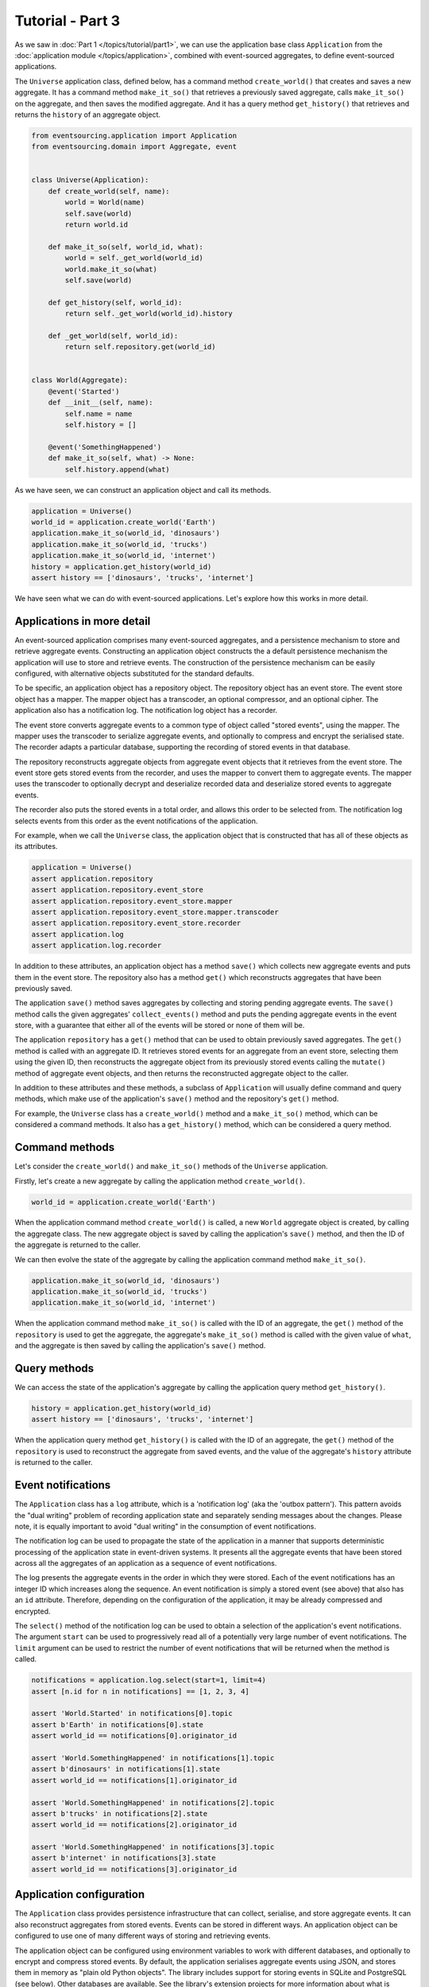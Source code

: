 =================
Tutorial - Part 3
=================


As we saw in :doc:`Part 1 </topics/tutorial/part1>`, we can
use the application base class ``Application`` from the
:doc:`application module </topics/application>`, combined with
event-sourced aggregates, to define event-sourced applications.

The ``Universe`` application class, defined below, has a command method
``create_world()`` that creates and saves a new aggregate. It has a
command method ``make_it_so()`` that retrieves a previously saved aggregate,
calls ``make_it_so()`` on the aggregate, and then saves the modified aggregate.
And it has a query method ``get_history()`` that retrieves and returns
the ``history`` of an aggregate object.

.. code-block:: python

    from eventsourcing.application import Application
    from eventsourcing.domain import Aggregate, event


    class Universe(Application):
        def create_world(self, name):
            world = World(name)
            self.save(world)
            return world.id

        def make_it_so(self, world_id, what):
            world = self._get_world(world_id)
            world.make_it_so(what)
            self.save(world)

        def get_history(self, world_id):
            return self._get_world(world_id).history

        def _get_world(self, world_id):
            return self.repository.get(world_id)


    class World(Aggregate):
        @event('Started')
        def __init__(self, name):
            self.name = name
            self.history = []

        @event('SomethingHappened')
        def make_it_so(self, what) -> None:
            self.history.append(what)


As we have seen, we can construct an application object and call its methods.

.. code-block:: python

    application = Universe()
    world_id = application.create_world('Earth')
    application.make_it_so(world_id, 'dinosaurs')
    application.make_it_so(world_id, 'trucks')
    application.make_it_so(world_id, 'internet')
    history = application.get_history(world_id)
    assert history == ['dinosaurs', 'trucks', 'internet']



We have seen what we can do with event-sourced applications.
Let's explore how this works in more detail.


Applications in more detail
===========================

An event-sourced application comprises many event-sourced aggregates,
and a persistence mechanism to store and retrieve aggregate events.
Constructing an application object constructs the a default persistence
mechanism the application will use to store and retrieve events. The
construction of the persistence mechanism can be easily configured, with
alternative objects substituted for the standard defaults.

To be specific, an application object has a repository object. The repository
object has an event store. The event store object has a mapper. The mapper
object has a transcoder, an optional compressor, and an optional cipher. The
application also has a notification log. The notification log object
has a recorder.

The event store converts aggregate events to a common type of object called
"stored events", using the mapper. The mapper uses the transcoder to serialize
aggregate events, and optionally to compress and encrypt the serialised state.
The recorder adapts a particular database, supporting the recording of stored events
in that database.

The repository reconstructs aggregate objects from aggregate event objects that
it retrieves from the event store. The event store gets stored events from the
recorder, and uses the mapper to convert them to aggregate events. The mapper
uses the transcoder to optionally decrypt and deserialize recorded data
and deserialize stored events to aggregate events.

The recorder also puts the stored events in a total order, and allows this order
to be selected from. The notification log selects events from this order as
the event notifications of the application.

For example, when we call the ``Universe`` class, the application object that
is constructed that has all of these objects as its attributes.

.. code-block:: python

    application = Universe()
    assert application.repository
    assert application.repository.event_store
    assert application.repository.event_store.mapper
    assert application.repository.event_store.mapper.transcoder
    assert application.repository.event_store.recorder
    assert application.log
    assert application.log.recorder

In addition to these attributes, an application object has a method ``save()``
which collects new aggregate events and puts them in the event store.
The repository also has a method ``get()`` which reconstructs aggregates
that have been previously saved.

The application ``save()`` method saves aggregates by
collecting and storing pending aggregate events. The ``save()``
method calls the given aggregates' ``collect_events()`` method and
puts the pending aggregate events in the event store, with a
guarantee that either all of the events will be stored or none of
them will be.

The application ``repository`` has a ``get()``
method that can be used to obtain previously saved aggregates.
The ``get()`` method is called with an aggregate ID. It retrieves
stored events for an aggregate from an event store, selecting them
using the given ID, then reconstructs the aggregate object from its
previously stored events calling the ``mutate()`` method of aggregate
event objects, and then returns the reconstructed aggregate object to
the caller.

In addition to these attributes and these methods, a subclass of
``Application`` will usually define command and query methods, which
make use of the application's ``save()`` method and the repository's
``get()`` method.

For example, the ``Universe`` class has a ``create_world()`` method
and a ``make_it_so()`` method, which can be considered a command methods.
It also has a ``get_history()`` method, which can be considered a query
method.


Command methods
===============

Let's consider the ``create_world()`` and ``make_it_so()`` methods
of the ``Universe`` application.

Firstly, let's create a new aggregate by calling the application method ``create_world()``.

.. code-block:: python

    world_id = application.create_world('Earth')

When the application command method ``create_world()``
is called, a new ``World`` aggregate object is created, by calling
the aggregate class. The new aggregate object is saved by calling
the application's ``save()`` method, and then the ID of the aggregate
is returned to the caller.

We can then evolve the state of the aggregate by calling the
application command method ``make_it_so()``.

.. code-block:: python

    application.make_it_so(world_id, 'dinosaurs')
    application.make_it_so(world_id, 'trucks')
    application.make_it_so(world_id, 'internet')

When the application command method ``make_it_so()`` is called with
the ID of an aggregate, the ``get()`` method of the ``repository`` is
used to get the aggregate, the aggregate's ``make_it_so()`` method is
called with the given value of ``what``, and the aggregate is then
saved by calling the application's ``save()`` method.


Query methods
=============

We can access the state of the application's aggregate by calling the
application query method ``get_history()``.

.. code-block:: python

    history = application.get_history(world_id)
    assert history == ['dinosaurs', 'trucks', 'internet']


When the application query method ``get_history()`` is called with
the ID of an aggregate, the ``get()`` method of the ``repository``
is used to reconstruct the aggregate from saved events, and the value
of the aggregate's ``history`` attribute is returned to the caller.


Event notifications
===================

The ``Application`` class has a ``log`` attribute,
which is a 'notification log' (aka the 'outbox pattern').
This pattern avoids the "dual writing" problem of recording
application state and separately sending messages about
the changes. Please note, it is equally important to avoid
"dual writing" in the consumption of event notifications.

The notification log can be used to propagate the state of
the application in a manner that supports deterministic
processing of the application state in event-driven systems.
It presents all the aggregate events that have been stored
across all the aggregates of an application as a sequence of
event notifications.

The log presents the aggregate events in the order in which
they were stored. Each of the event notifications has an integer
ID which increases along the sequence. An event notification is
simply a stored event (see above) that also has an ``id`` attribute.
Therefore, depending on the configuration of the application, it
may be already compressed and encrypted.

The ``select()`` method of the notification log can be used
to obtain a selection of the application's event notifications.
The argument ``start`` can be used to progressively read all
of a potentially very large number of event notifications.
The ``limit`` argument can be used to restrict the number
of event notifications that will be returned when the method
is called.

.. code-block:: python

    notifications = application.log.select(start=1, limit=4)
    assert [n.id for n in notifications] == [1, 2, 3, 4]

    assert 'World.Started' in notifications[0].topic
    assert b'Earth' in notifications[0].state
    assert world_id == notifications[0].originator_id

    assert 'World.SomethingHappened' in notifications[1].topic
    assert b'dinosaurs' in notifications[1].state
    assert world_id == notifications[1].originator_id

    assert 'World.SomethingHappened' in notifications[2].topic
    assert b'trucks' in notifications[2].state
    assert world_id == notifications[2].originator_id

    assert 'World.SomethingHappened' in notifications[3].topic
    assert b'internet' in notifications[3].state
    assert world_id == notifications[3].originator_id


Application configuration
=========================

The ``Application`` class provides persistence infrastructure that can
collect, serialise, and store aggregate events. It can also reconstruct
aggregates from stored events. Events can be stored in different
ways. An application object can be configured to use one
of many different ways of storing and retrieving events.

The application object can be configured using environment variables to
work with different databases, and optionally to encrypt and compress
stored events. By default, the application serialises aggregate events
using JSON, and stores them in memory as "plain old Python objects".
The library includes support for storing events in SQLite and PostgreSQL
(see below). Other databases are available. See the library's extension
projects for more information about what is currently supported.

The ``test()`` function below demonstrates the example ``Universe``
application in more detail, by creating many aggregates in one
application, reading event notifications from the application log,
retrieving historical versions of an aggregate. The optimistic
concurrency control feature, and the compression and encryption
features are also demonstrated. We will use this test several
times with different configurations of persistence for our
application object.

.. code-block:: python

    from eventsourcing.persistence import IntegrityError
    from eventsourcing.system import NotificationLogReader


    def test(app: Universe, expect_visible_in_db: bool):
        # Check app has zero event notifications.
        assert len(app.log['1,10'].items) == 0

        # Create a new aggregate.
        world_id = app.create_world('Earth')

        # Execute application commands.
        app.make_it_so(world_id, 'dinosaurs')
        app.make_it_so(world_id, 'trucks')

        # Check recorded state of the aggregate.
        assert app.get_history(world_id) == [
            'dinosaurs',
            'trucks'
        ]

        # Execute another command.
        app.make_it_so(world_id, 'internet')

        # Check recorded state of the aggregate.
        assert app.get_history(world_id) == [
            'dinosaurs',
            'trucks',
            'internet'
        ]

        # Check values are (or aren't visible) in the database.
        values = [b'dinosaurs', b'trucks', b'internet']
        if expect_visible_in_db:
            expected_num_visible = len(values)
        else:
            expected_num_visible = 0

        actual_num_visible = 0
        reader = NotificationLogReader(app.log)
        for notification in reader.read(start=1):
            for what in values:
                if what in notification.state:
                    actual_num_visible += 1
                    break
        assert expected_num_visible == actual_num_visible

        # Get historical state (at version 3, before 'internet' happened).
        old = app.repository.get(world_id, version=3)
        assert len(old.history) == 2
        assert old.history[-1] == 'trucks'  # last thing to have happened was 'trucks'

        # Check app has four event notifications.
        assert len(app.log['1,10'].items) == 4

        # Optimistic concurrency control (no branches).
        old.make_it_so('future')
        try:
            app.save(old)
        except IntegrityError:
            pass
        else:
            raise Exception("Shouldn't get here")

        # Check app still has only four event notifications.
        assert len(app.log['1,10'].items) == 4

        # Read event notifications.
        reader = NotificationLogReader(app.log)
        notifications = list(reader.read(start=1))
        assert len(notifications) == 4

        # Create eight more aggregate events.
        world_id = app.create_world('Mars')
        app.make_it_so(world_id, 'plants')
        app.make_it_so(world_id, 'fish')
        app.make_it_so(world_id, 'mammals')

        world_id = app.create_world('Venus')
        app.make_it_so(world_id, 'morning')
        app.make_it_so(world_id, 'afternoon')
        app.make_it_so(world_id, 'evening')

        # Get the new event notifications from the reader.
        last_id = notifications[-1].id
        notifications = list(reader.read(start=last_id + 1))
        assert len(notifications) == 8

        # Get all the event notifications from the application log.
        notifications = list(reader.read(start=1))
        assert len(notifications) == 12


Development environment
=======================

We can run the test in default "development" environment using
the default "plain old Python objects" infrastructure (which keeps
stored events in memory). The example below runs with no compression or
encryption of the stored events.

.. code-block:: python

    # Construct an application object.
    app = Universe()

    # Run the test.
    test(app, expect_visible_in_db=True)


SQLite environment
==================

You can configure a "production" environment to use an
`SQLite database <https://www.sqlite.org/>`__ for
storing event with the following environment variables.

Using the library's SQLite infrastructure will keep stored events in an.
The library's SQLite infrastructure is provided by the .

To use the library's :ref:`SQLite infrastructure <SQLite>`,
set ``INFRASTRUCTURE_FACTORY`` to the value ``"eventsourcing.sqlite:Factory"``.
When using the library's SQLite infrastructure, the environment variable
``SQLITE_DBNAME`` must also be set. This value will be passed to Python's
:func:`sqlite3.connect`.

.. code-block:: python

    import os


    # Use SQLite infrastructure.
    os.environ['INFRASTRUCTURE_FACTORY'] = 'eventsourcing.sqlite:Factory'

    # Configure SQLite database URI. Either use a file-based DB;
    os.environ['SQLITE_DBNAME'] = '/path/to/your/sqlite-db'
    # or use an in-memory DB with cache not shared, only works with single thread;
    os.environ['SQLITE_DBNAME'] = ':memory:'
    # or use an in-memory DB with shared cache, works with multiple threads;
    os.environ['SQLITE_DBNAME'] = ':memory:?mode=memory&cache=shared'
    # or use a named in-memory DB, allows distinct databases in same process.
    os.environ['SQLITE_DBNAME'] = 'file:application1?mode=memory&cache=shared'

    # Set optional lock timeout (default 5s).
    os.environ['SQLITE_LOCK_TIMEOUT'] = '10'  # seconds


Please note, a file-based SQLite database will have its journal mode set to use
write-ahead logging (WAL), which allows reading to proceed concurrently reading
and writing. Writing is serialised with a lock. The lock timeout can be adjusted
from the SQLite default of 5s by setting the environment variable `SQLITE_LOCK_TIMEOUT`.

Optionally, set the cipher key using environment variable `CIPHER_KEY` and select a
compressor by setting environment variable `COMPRESSOR_TOPIC`.

This example uses the Python `zlib` module to compress stored events, and AES
to encrypt the compressed stored events, before writing them to the SQLite database.
To use the library's encryption functionality, please install the library with the
`crypto` option (or just install the `pycryptodome` package.) To use an alternative
cipher strategy, set the environment variable `CIPHER_TOPIC`.

::

    $ pip install eventsourcing[crypto]


.. code-block:: python

    from eventsourcing.cipher import AESCipher

    # Generate a cipher key (keep this safe).
    cipher_key = AESCipher.create_key(num_bytes=32)

    # Cipher key.
    os.environ['CIPHER_KEY'] = cipher_key

    # Compressor topic.
    os.environ['COMPRESSOR_TOPIC'] = 'zlib'


Having configured the application with these environment variables, we
can construct the application and run the test using SQLite.

.. code-block:: python

    # Construct an application object.
    app = Universe()

    # Run the test.
    test(app, expect_visible_in_db=False)


PostgreSQL environment
======================

You can configure "production" environment to use the library's
PostgresSQL infrastructure with the following environment variables.
Using PostgresSQL infrastructure will keep stored events in a
PostgresSQL database. The PostgreSQL infrastructure is provided by
the :mod:`eventsourcing.postgres` module.

Please note, to use the library's PostgreSQL functionality,
please install the library with the `postgres` option (or just
install the `psycopg2` package.)

::

    $ pip install eventsourcing[postgres]

Please note, the library option `postgres_dev` will install the
`psycopg2-binary` which is much faster, but this is not recommended
for production use. The binary package is a practical choice for
development and testing but in production it is advised to use
the package built from sources.

The example below also uses zlib and AES to compress and encrypt the
stored events (but this is optional). To use the library's
encryption functionality with PostgreSQL, please install the library
with both the `crypto` and the `postgres` option (or just install the
`pycryptodome` and `psycopg2` packages.)

::

    $ pip install eventsourcing[crypto,postgres]


It is assumed for this example that the database and database user have
already been created, and the database server is running locally.

.. code-block:: python

    import os

    from eventsourcing.cipher import AESCipher

    # Generate a cipher key (keep this safe).
    cipher_key = AESCipher.create_key(num_bytes=32)

    # Cipher key.
    os.environ['CIPHER_KEY'] = cipher_key
    # Cipher topic.
    os.environ['CIPHER_TOPIC'] = 'eventsourcing.cipher:AESCipher'
    # Compressor topic.
    os.environ['COMPRESSOR_TOPIC'] = 'eventsourcing.compressor:ZlibCompressor'

    # Use Postgres infrastructure.
    os.environ['INFRASTRUCTURE_FACTORY'] = 'eventsourcing.postgres:Factory'

    # Configure database connections.
    os.environ['POSTGRES_DBNAME'] = 'eventsourcing'
    os.environ['POSTGRES_HOST'] = '127.0.0.1'
    os.environ['POSTGRES_PORT'] = '5432'
    os.environ['POSTGRES_USER'] = 'eventsourcing'
    os.environ['POSTGRES_PASSWORD'] = 'eventsourcing'

    # Optional config.
    # - connection max age (connections stay open by default)
    os.environ['POSTGRES_CONN_MAX_AGE'] = '60'  # seconds
    # - check connection before use (pessimistic disconnect handling, default 'n')
    os.environ['POSTGRES_PRE_PING'] = 'y'
    # - timeout to wait for table lock when inserting (default no timeout)
    os.environ['POSTGRES_LOCK_TIMEOUT'] = '10'  # seconds
    # - timeout for sessions with idle transactions (default no timeout)
    os.environ['POSTGRES_IDLE_IN_TRANSACTION_SESSION_TIMEOUT'] = '10'  # seconds


Please note, to avoid interleaving of inserts when writing events, an
'EXCLUSIVE' mode table lock is acquired when using PostgreSQL.
The issue is that insert order and commit order are not necessarily the same.
This effectively serialises writing events. It prevents concurrent transactions
interleaving inserts, which would potentially cause notification log readers
that are tailing the application notification log to miss event notifications.
Reading from the table can proceed concurrently with other readers and writers,
since selecting acquires an 'ACCESS SHARE' lock which does not block and
is not blocked by the 'EXCLUSIVE' lock. This issue of interleaving inserts
by concurrent writers is not exhibited by SQLite, which supports concurrent
readers when its journal mode is set to use write ahead logging.

Having configured the application with these environment variables,
we can construct the application and run the test using PostgreSQL.


.. code-block:: python

    # Construct an application object.
    app = Universe()

    # Run the test.
    test(app, expect_visible_in_db=False)


Exercise
========

Follow the steps in this tutorial in your development environment.

Firstly, configure and run the application code you have written with
an SQLite database. Secondly, create a PostgreSQL database, and configure
and run your application with a PostgreSQL database. Connect to the databases
with the command line clients for SQLite and PostgreSQL, and examine the
database tables to verify that stored events have been recorded.
